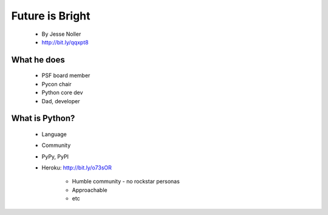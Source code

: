 ====================
Future is Bright
====================

 * By Jesse Noller
 * http://bit.ly/qqxpt8
 
What he does
=============

 * PSF board member
 * Pycon chair
 * Python core dev
 * Dad, developer
 
What is Python?
==================

 * Language
 * Community
 * PyPy, PyPI
 * Heroku: http://bit.ly/o73sOR

    * Humble community - no rockstar personas 
    * Approachable
    * etc